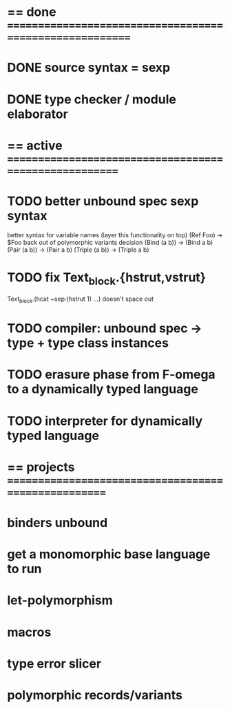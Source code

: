 #+STARTUP: hidestars
* == done =========================================================
* DONE source syntax = sexp
* DONE type checker / module elaborator
* == active =======================================================
* TODO better unbound spec sexp syntax
  better syntax for variable names (layer this functionality on top)
    (Ref Foo) -> $Foo
  back out of polymorphic variants decision
    (Bind (a b)) -> (Bind a b)
    (Pair (a b)) -> (Pair a b)
    (Triple (a b)) -> (Triple a b)
* TODO fix Text_block.{hstrut,vstrut}
  Text_block.(hcat ~sep:(hstrut 1) ...) doesn't space out
* TODO compiler: unbound spec -> type + type class instances
* TODO erasure phase from F-omega to a dynamically typed language
* TODO interpreter for dynamically typed language
* == projects =====================================================
* binders unbound
* get a monomorphic base language to run
* let-polymorphism
* macros
* type error slicer
* polymorphic records/variants
